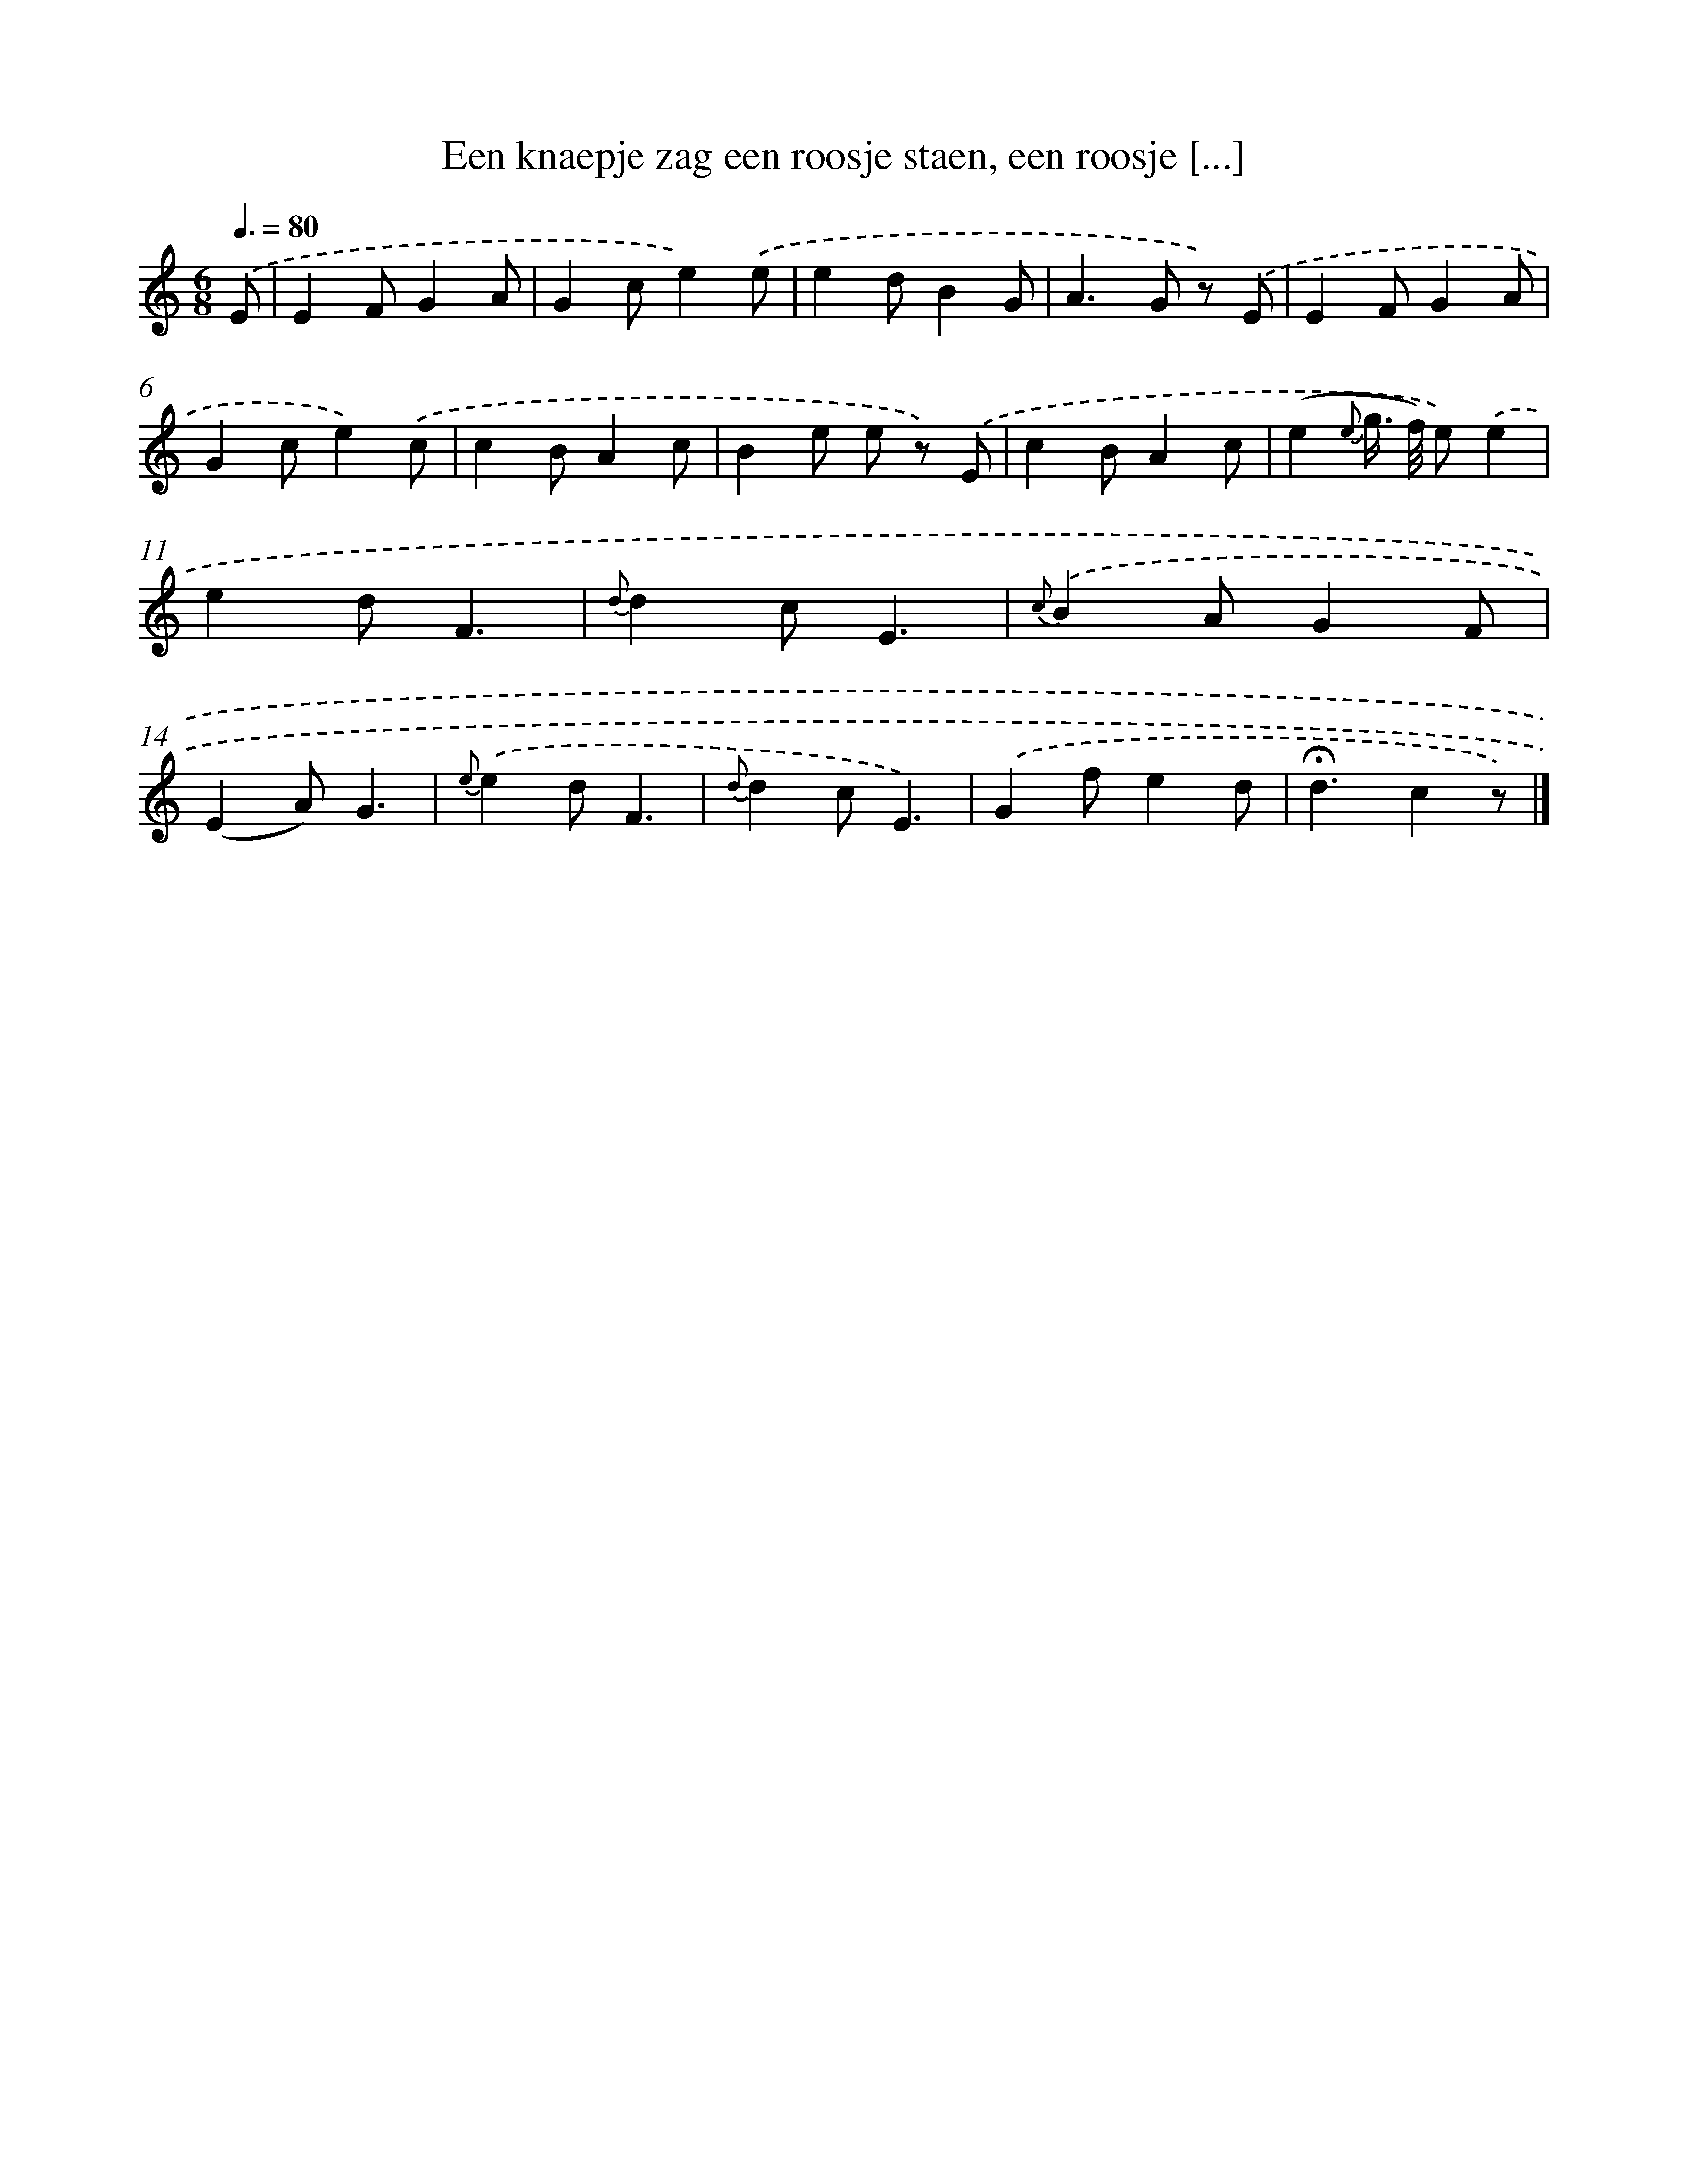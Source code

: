 X: 5609
T: Een knaepje zag een roosje staen, een roosje [...]
%%abc-version 2.0
%%abcx-abcm2ps-target-version 5.9.1 (29 Sep 2008)
%%abc-creator hum2abc beta
%%abcx-conversion-date 2018/11/01 14:36:20
%%humdrum-veritas 531833426
%%humdrum-veritas-data 235998041
%%continueall 1
%%barnumbers 0
L: 1/4
M: 6/8
Q: 3/8=80
K: C clef=treble
.('E/ [I:setbarnb 1]|
EF/GA/ |
Gc/e).('e/ |
ed/BG/ |
A>G z/) .('E/ |
EF/GA/ |
Gc/e).('c/ |
cB/Ac/ |
Be/ e/ z/) .('E/ |
cB/Ac/ |
(e{e} g//> f//) e/).('e |
ed/F3/ |
{d}dc/E3/ |
{c)}.('BA/GF/ |
(EA/)G3/ |
{e)}.('ed/F3/ |
{d}dc/E3/) |
.('Gf/ed/ |
!fermata!d3/cz/) |]
